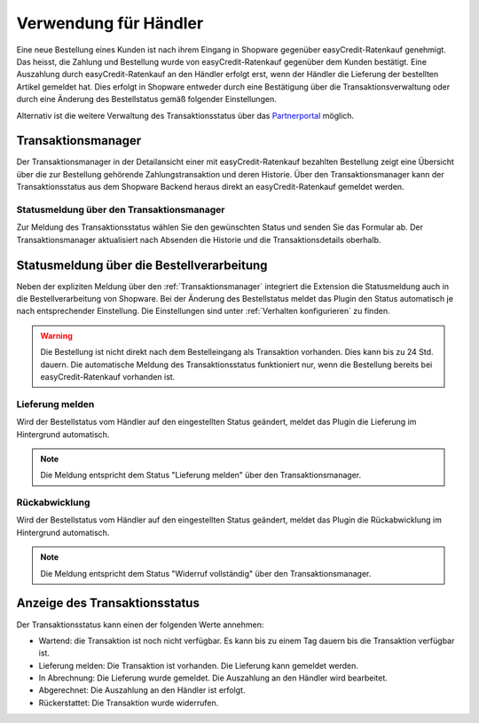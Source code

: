 ======================
Verwendung für Händler
======================

Eine neue Bestellung eines Kunden ist nach ihrem Eingang in Shopware gegenüber easyCredit-Ratenkauf genehmigt. Das heisst, die Zahlung und Bestellung wurde von easyCredit-Ratenkauf gegenüber dem Kunden bestätigt. Eine Auszahlung durch easyCredit-Ratenkauf an den Händler erfolgt erst, wenn der Händler die Lieferung der bestellten Artikel gemeldet hat. Dies erfolgt in Shopware entweder durch eine Bestätigung über die Transaktionsverwaltung oder durch eine Änderung des Bestellstatus gemäß folgender Einstellungen.

Alternativ ist die weitere Verwaltung des Transaktionsstatus über das `Partnerportal <https://partner.easycredit-ratenkauf.de/portal/>`_ möglich.

Transaktionsmanager
-------------------

Der Transaktionsmanager in der Detailansicht einer mit easyCredit-Ratenkauf bezahlten Bestellung zeigt eine Übersicht über die zur Bestellung gehörende Zahlungstransaktion und deren Historie. Über den Transaktionsmanager kann der Transaktionsstatus aus dem Shopware Backend heraus direkt an easyCredit-Ratenkauf gemeldet werden.

.. image:: ./_static/merchant-tx-manager.png

Statusmeldung über den Transaktionsmanager
~~~~~~~~~~~~~~~~~~~~~~~~~~~~~~~~~~~~~~~~~~~~~~~~

Zur Meldung des Transaktionsstatus wählen Sie den gewünschten Status und senden Sie das Formular ab. Der Transaktionsmanager aktualisiert nach Absenden die Historie und die Transaktionsdetails oberhalb.

.. image:: ./_static/merchant-tx-manager-options.png
           :scale: 50%

Statusmeldung über die Bestellverarbeitung
----------------------------------------------------

Neben der expliziten Meldung über den :ref:`Transaktionsmanager` integriert die Extension die Statusmeldung auch in die Bestellverarbeitung von Shopware. Bei der Änderung des Bestellstatus meldet das Plugin den Status automatisch je nach entsprechender Einstellung. Die Einstellungen sind unter :ref:`Verhalten konfigurieren` zu finden.

.. image:: ./_static/merchant-auto-settings.png

.. warning:: Die Bestellung ist nicht direkt nach dem Bestelleingang als Transaktion vorhanden. Dies kann bis zu 24 Std. dauern. Die automatische Meldung des Transaktionsstatus funktioniert nur, wenn die Bestellung bereits bei easyCredit-Ratenkauf vorhanden ist.

Lieferung melden
~~~~~~~~~~~~~~~~~~~~~~~~~~~~~~~~~~~~~~~~~~~~~~~~

Wird der Bestellstatus vom Händler auf den eingestellten Status geändert, meldet das Plugin die Lieferung im Hintergrund automatisch.

.. note:: Die Meldung entspricht dem Status "Lieferung melden" über den Transaktionsmanager.

Rückabwicklung
~~~~~~~~~~~~~~~~~~~~~~~~~~~~~~~~~~~~~~~~~~~~~~~~

Wird der Bestellstatus vom Händler auf den eingestellten Status geändert, meldet das Plugin die Rückabwicklung im Hintergrund automatisch.

.. note:: Die Meldung entspricht dem Status "Widerruf vollständig" über den Transaktionsmanager.

Anzeige des Transaktionsstatus
--------------------------------------

Der Transaktionsstatus kann einen der folgenden Werte annehmen:

* Wartend: die Transaktion ist noch nicht verfügbar. Es kann bis zu einem Tag dauern bis die Transaktion verfügbar ist.
* Lieferung melden: Die Transaktion ist vorhanden. Die Lieferung kann gemeldet werden.
* In Abrechnung: Die Lieferung wurde gemeldet. Die Auszahlung an den Händler wird bearbeitet.
* Abgerechnet: Die Auszahlung an den Händler ist erfolgt.
* Rückerstattet: Die Transaktion wurde widerrufen.

